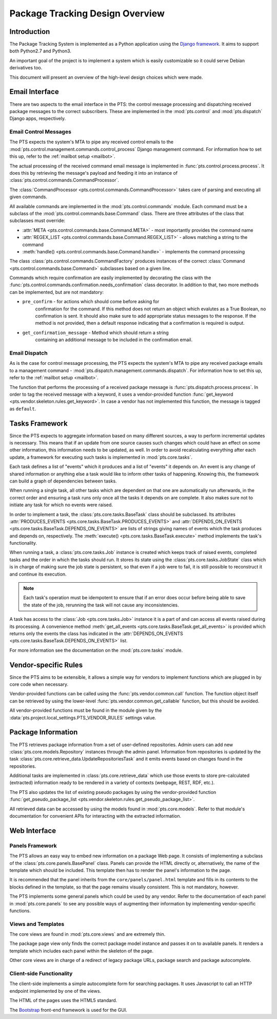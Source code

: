 .. _design:

Package Tracking Design Overview
================================

Introduction
------------

The Package Tracking System is implemented as a Python application using the
`Django framework <https://www.djangoproject.com>`_. It aims to support both
Python2.7 and Python3.

An important goal of the project is to implement a system which is easily
customizable so it could serve Debian derivatives too.

This document will present an overview of the high-level design choices which
were made.

.. _email_design:

Email Interface
---------------

There are two aspects to the email interface in the PTS: the control message
processing and dispatching received package messages to the correct
subscribers. These are implemented in the :mod:`pts.control` and
:mod:`pts.dispatch` Django apps, respectively.

.. _control_email_design:

Email Control Messages
++++++++++++++++++++++

The PTS expects the system's MTA to pipe any received control emails to the
:mod:`pts.control.management.commands.control_process` Django management
command. For information how to set this up, refer to the
:ref:`mailbot setup <mailbot>`.

The actual processing of the received command email message is implemented in
:func:`pts.control.process.process`. It does this by retrieving the message's
payload and feeding it into an instance of
:class:`pts.control.commands.CommandProcessor`.

The :class:`CommandProcessor <pts.control.commands.CommandProcessor>` takes
care of parsing and executing all given commands.

All available commands are implemented in the :mod:`pts.control.commands`
module. Each command must be a subclass of the
:mod:`pts.control.commands.base.Command` class. There are three attributes of the
class that subclasses must override:

- :attr:`META <pts.control.commands.base.Command.META>` - most importantly
  provides the command name
- :attr:`REGEX_LIST <pts.control.commands.base.Command.REGEX_LIST>` - allows
  matching a string to the command
- :meth:`handle() <pts.control.commands.base.Command.handle>` - implements the command
  processing

The class :class:`pts.control.commands.CommandFactory` produces instances of
the correct :class:`Command <pts.control.commands.base.Command>` subclasses
based on a given line.

Commands which require confirmation are easily implemented by decorating the
class with the :func:`pts.control.commands.confirmation.needs_confirmation`
class decorator. In addition to that, two more methods can be implemented, but
are not mandatory:

- ``pre_confirm`` - for actions which should come before asking for
   confirmation for the command. If this method does not return an
   object which evalutes as a True Boolean, no confirmation is sent.
   It should also make sure to add appropriate status messages to the
   response.
   If the method is not provided, then a default response indicating that
   a confirmation is required is output.

- ``get_confirmation_message`` - Method which should return a string
   containing an additional message to be included in the confirmation
   email.

.. _dispatch_email_design:

Email Dispatch
++++++++++++++

As is the case for control message processing, the PTS expects the system's MTA
to pipe any received package emails to a management command -
:mod:`pts.dispatch.management.commands.dispatch`. For information how to set
this up, refer to the :ref:`mailbot setup <mailbot>`.

The function that performs the processing of a received package message is
:func:`pts.dispatch.process.process`. In order to tag the received message
with a keyword, it uses a vendor-provided function
:func:`get_keyword <pts.vendor.skeleton.rules.get_keyword>`. In case a vendor
has not implemented this function, the message is tagged as ``default``.

.. _tasks_design:

Tasks Framework
---------------

Since the PTS expects to aggregate information based on many different sources,
a way to perform incremental updates is necessary. This means that if an update
from one source causes such changes which could have an effect on some other
information, this information needs to be updated, as well. In order to avoid
recalculating everything after each update, a framework for executing such
tasks is implemented in :mod:`pts.core.tasks`.

Each task defines a list of "events" which it produces and a list of "events"
it depends on. An event is any change of shared information or anything else
a task would like to inform other tasks of happening. Knowing this, the
framework can build a graph of dependencies between tasks.

When running a single task, all other tasks which are dependent on that one
are automatically run afterwards, in the correct order and ensuring a task runs
only once all the tasks it depends on are complete. It also makes sure not to
initiate any task for which no events were raised.

In order to implement a task, the :class:`pts.core.tasks.BaseTask` class should
be subclassed. Its attributes
:attr:`PRODUCES_EVENTS <pts.core.tasks.BaseTask.PRODUCES_EVENTS>` and
:attr:`DEPENDS_ON_EVENTS <pts.core.tasks.BaseTask.DEPENDS_ON_EVENTS>` are lists
of strings giving names of events which the task produces and depends on,
respectively. The :meth:`execute() <pts.core.tasks.BaseTask.execute>` method
implements the task's functionality.

When running a task, a :class:`pts.core.tasks.Job` instance is created which
keeps track of raised events, completed tasks and the order in which the tasks
should run. It stores its state using the :class:`pts.core.tasks.JobState`
class which is in charge of making sure the job state is persistent, so that
even if a job were to fail, it is still possible to reconstruct it and continue
its execution.

.. note::
   Each task's operation must be idempotent to ensure that if an error does occur
   before being able to save the state of the job, rerunning the task will not
   cause any inconsistencies.

A task has access to the :class:`Job <pts.core.tasks.Job>` instance it is a
part of and can access all events raised during its processing. A convenience
method :meth:`get_all_events <pts.core.tasks.BaseTask.get_all_events>` is
provided which returns only the events the class has indicated in the
:attr:`DEPENDS_ON_EVENTS <pts.core.tasks.BaseTask.DEPENDS_ON_EVENTS>` list.

For more information see the documentation on the :mod:`pts.core.tasks` module.

.. _vendor_design:

Vendor-specific Rules
---------------------

Since the PTS aims to be extensible, it allows a simple way for vendors to
implement functions which are plugged in by core code when necessary.

Vendor-provided functions can be called using the :func:`pts.vendor.common.call`
function. The function object itself can be retrieved by using the
lower-level :func:`pts.vendor.common.get_callable` function, but this should
be avoided.

All vendor-provided functions must be found in the module given by the
:data:`pts.project.local_settings.PTS_VENDOR_RULES` settings value.

.. _packageinfo_design:

Package Information
-------------------

The PTS retrieves package information from a set of user-defined repositories.
Admin users can add new :class:`pts.core.models.Repository` instances through
the admin panel. Information from repositories is updated by the task
:class:`pts.core.retrieve_data.UpdateRepositoriesTask` and it emits events
based on changes found in the repositories.

Additional tasks are implemented in :class:`pts.core.retrieve_data` which
use those events to store pre-calculated (extracted) information ready
to be rendered in a variety of contexts (webpage, REST, RDF, etc.).

The PTS also updates the list of existing pseudo packages by using the
vendor-provided function
:func:`get_pseudo_package_list <pts.vendor.skeleton.rules.get_pseudo_package_list>`.

All retrieved data can be accessed by using the models found in
:mod:`pts.core.models`. Refer to that module's documentation for convenient
APIs for interacting with the extracted information.

.. _web_design:

Web Interface
-------------

.. _panels_web_design:

Panels Framework
++++++++++++++++

The PTS allows an easy way to embed new information on a package Web page.
It consists of implementing a subclass of the :class:`pts.core.panels.BasePanel`
class. Panels can provide the HTML directly or, alternatively, the name of the
template which should be included. This template then has to render the panel's
information to the page.

It is recommended that the panel inherits from the ``core/panels/panel.html``
template and fills in its contents to the blocks defined in the template, so
that the page remains visually consistent. This is not mandatory, however.

The PTS implements some general panels which could be used by any vendor.
Refer to the documentation of each panel in :mod:`pts.core.panels` to see
any possible ways of augmenting their information by implementing
vendor-specific functions.

.. _views_web_design:

Views and Templates
+++++++++++++++++++

The core views are found in :mod:`pts.core.views` and are extremely thin.

The package page view only finds the correct package model instance and
passes it on to available panels. It renders a template which includes each
panel within the skeleton of the page.

Other core views are in charge of a redirect of legacy package URLs, package
search and package autocomplete.

.. _clientside_web_design:

Client-side Functionality
+++++++++++++++++++++++++

The client-side implements a simple autocomplete form for searching packages.
It uses Javascript to call an HTTP endpoint implemented by one of the views.

The HTML of the pages uses the HTML5 standard.

The `Bootstrap <http://twitter.github.io/bootstrap/>`_ front-end framework is
used for the GUI.
